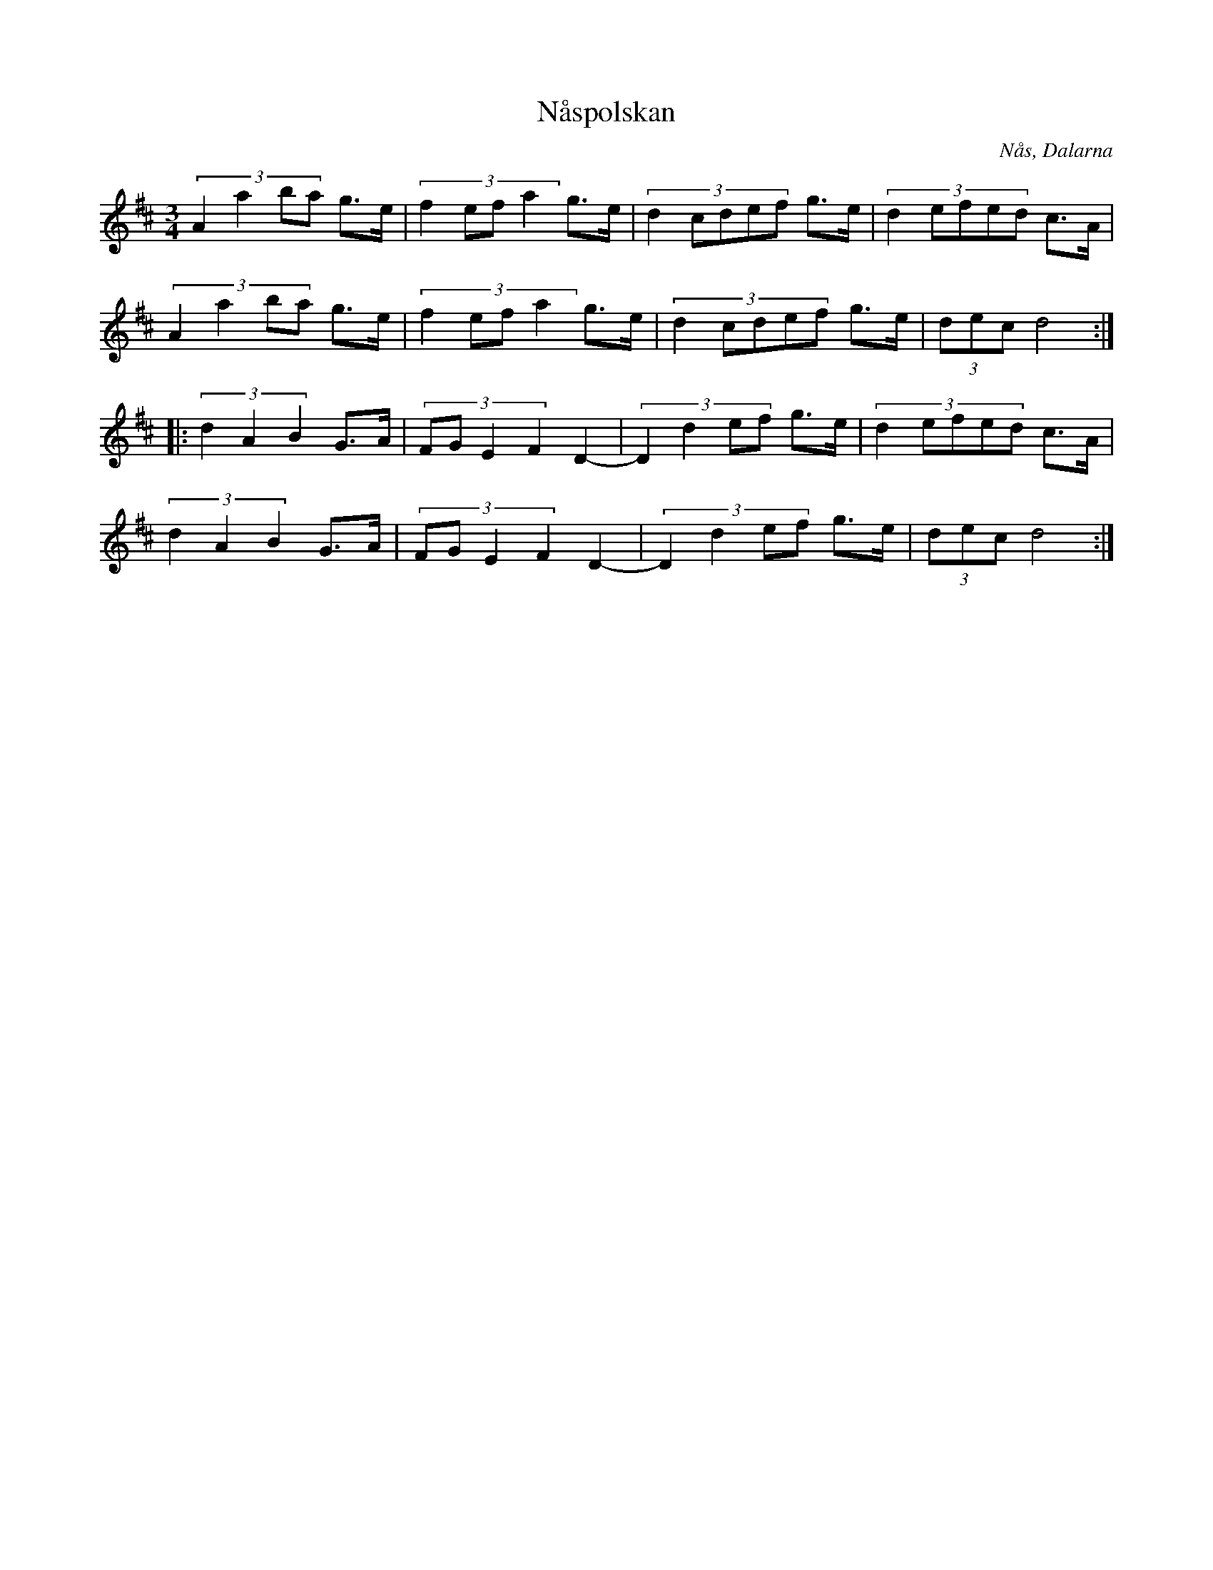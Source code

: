 %%abc-charset utf-8

X:69
T:Nåspolskan
N:Jämför +
B:Karl Sporr c:a 1920 efter tobaksspinnare Eriksson, Nås
R:Polska
Z:Transcribed to abcby Jon Magnusson 080828
O:Nås, Dalarna
M:3/4
L:1/8
K:D
(3:2:4 A2a2ba g>e|(3:2:4 f2efa2 g>e|(3:2:5 d2cdef g>e|(3:2:5 d2efed c>A|
(3:2:4 A2a2ba g>e|(3:2:4 f2efa2 g>e|(3:2:5 d2cdef g>e|(3 dec d4:|
|:(3 d2A2B2 G>A|(3:2:4 FGE2F2 D2-|(3:2:4 D2d2ef g>e|(3:2:5 d2efed c>A|
  (3 d2A2B2 G>A|(3:2:4 FGE2F2 D2-|(3:2:4 D2d2ef g>e|(3 dec d4:|

